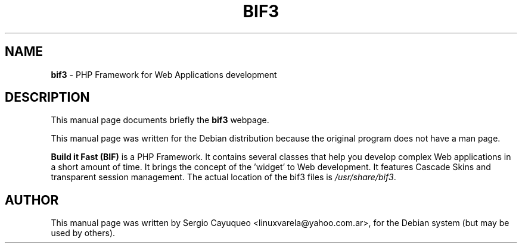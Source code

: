.TH "BIF3" "1" "June  27, 2005" "Sergio Cayuqueo" "Debian GNU/Linux"

.SH "NAME"
\fBbif3\fP \- PHP Framework for Web Applications development

.SH "DESCRIPTION"
This manual page documents briefly the \fBbif3\fP webpage.
.PP
This manual page was written for the Debian distribution
because the original program does not have a man page.

.PP 
\fBBuild it Fast (BIF)\fP  is a PHP Framework. It contains
several classes that help you develop complex Web
applications in a short amount of time. It brings
the concept of the 'widget' to Web development.
It features Cascade Skins and transparent session
management.
The actual location of the bif3 files is \fI/usr/share/bif3\fP.

.SH "AUTHOR"
This manual page was written by Sergio Cayuqueo <linuxvarela@yahoo.com.ar>,
for the Debian system (but may be used by others).
